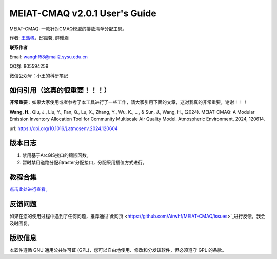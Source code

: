 MEIAT-CMAQ v2.0.1 User's Guide
--------------------------------
|doi|

.. |DOI| image:: https://zenodo.org/badge/DOI/10.5281/zenodo.8001532.svg
  :target: https://doi.org/10.5281/zenodo.8001532

MEIAT-CMAQ: 一款针对CMAQ模型的排放清单分配工具。

作者: `王浩帆 <https://airwhf.github.io/>`_，邱嘉馨, 鲜耀涵

**联系作者**

Email: wanghf58@mail2.sysu.edu.cn

QQ群: 805594259

微信公众号：小王的科研笔记

如何引用（这真的很重要！！！）
============================

**非常重要**：如果大家使用或者参考了本工具进行了一些工作，请大家引用下面的文章，这对我真的非常重要，谢谢！！！

**Wang, H.**, Qiu, J., Liu, Y., Fan, Q., Lu, X., Zhang, Y., Wu, K., ..., & Sun, J., Wang, H., (2024). MEIAT-CMAQ: A Modular Emission Inventory Allocation Tool for Community Multiscale Air Quality Model. Atmospheric Environment, 2024, 120614. 

url: https://doi.org/10.1016/j.atmosenv.2024.120604


版本日志
=======

1. 禁用基于ArcGIS接口的镶嵌函数。
2. 暂时禁用道路分配和raster分配接口，分配采用插值方式进行。



教程合集
=======

`点击此处进行查看。 <README.CN.md>`_


反馈问题
=======

如果在您的使用过程中遇到了任何问题，推荐通过`此网页 <https://github.com/Airwhf/MEIAT-CMAQ/issues>`_进行反馈，我会及时回复。

版权信息
========

本软件遵循 GNU 通用公共许可证 (GPL)，您可以自由地使用、修改和分发该软件，但必须遵守 GPL 的条款。
